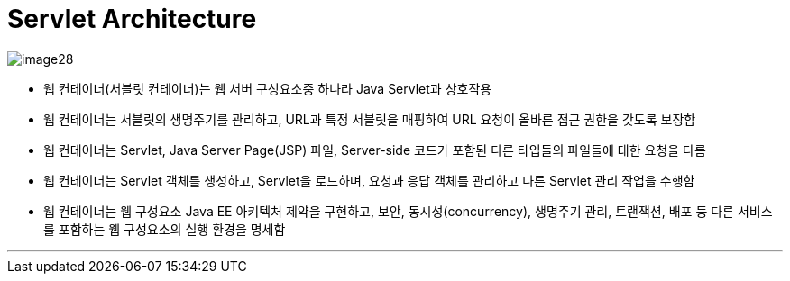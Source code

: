 = Servlet Architecture

image:./images/image28.png[]

* 웹 컨테이너(서블릿 컨테이너)는 웹 서버 구성요소중 하나라 Java Servlet과 상호작용
* 웹 컨테이너는 서블릿의 생명주기를 관리하고, URL과 특정 서블릿을 매핑하여 URL 요청이 올바른 접근 권한을 갖도록 보장함
* 웹 컨테이너는 Servlet, Java Server Page(JSP) 파일, Server-side 코드가 포함된 다른 타입들의 파일들에 대한 요청을 다름
* 웹 컨테이너는 Servlet 객체를 생성하고, Servlet을 로드하며, 요청과 응답 객체를 관리하고 다른 Servlet 관리 작업을 수행함
* 웹 컨테이너는 웹 구성요소 Java EE 아키텍처 제약을 구현하고, 보안, 동시성(concurrency), 생명주기 관리, 트랜잭션, 배포 등 다른 서비스를 포함하는 웹 구성요소의 실행 환경을 명세함

---